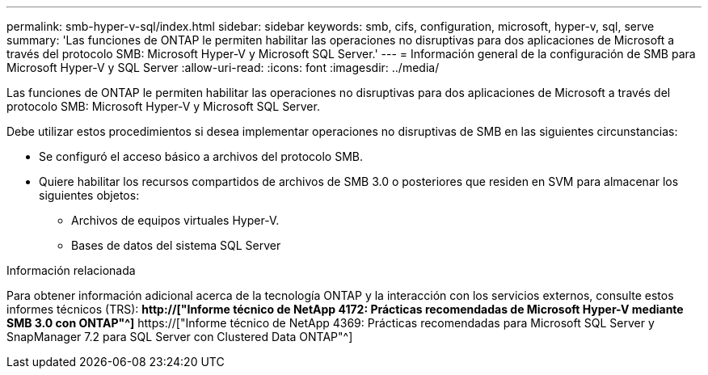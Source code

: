 ---
permalink: smb-hyper-v-sql/index.html 
sidebar: sidebar 
keywords: smb, cifs, configuration, microsoft, hyper-v, sql, serve 
summary: 'Las funciones de ONTAP le permiten habilitar las operaciones no disruptivas para dos aplicaciones de Microsoft a través del protocolo SMB: Microsoft Hyper-V y Microsoft SQL Server.' 
---
= Información general de la configuración de SMB para Microsoft Hyper-V y SQL Server
:allow-uri-read: 
:icons: font
:imagesdir: ../media/


[role="lead"]
Las funciones de ONTAP le permiten habilitar las operaciones no disruptivas para dos aplicaciones de Microsoft a través del protocolo SMB: Microsoft Hyper-V y Microsoft SQL Server.

Debe utilizar estos procedimientos si desea implementar operaciones no disruptivas de SMB en las siguientes circunstancias:

* Se configuró el acceso básico a archivos del protocolo SMB.
* Quiere habilitar los recursos compartidos de archivos de SMB 3.0 o posteriores que residen en SVM para almacenar los siguientes objetos:
+
** Archivos de equipos virtuales Hyper-V.
** Bases de datos del sistema SQL Server




.Información relacionada
Para obtener información adicional acerca de la tecnología ONTAP y la interacción con los servicios externos, consulte estos informes técnicos (TRS): ** http://["Informe técnico de NetApp 4172: Prácticas recomendadas de Microsoft Hyper-V mediante SMB 3.0 con ONTAP"^]** https://["Informe técnico de NetApp 4369: Prácticas recomendadas para Microsoft SQL Server y SnapManager 7.2 para SQL Server con Clustered Data ONTAP"^]
